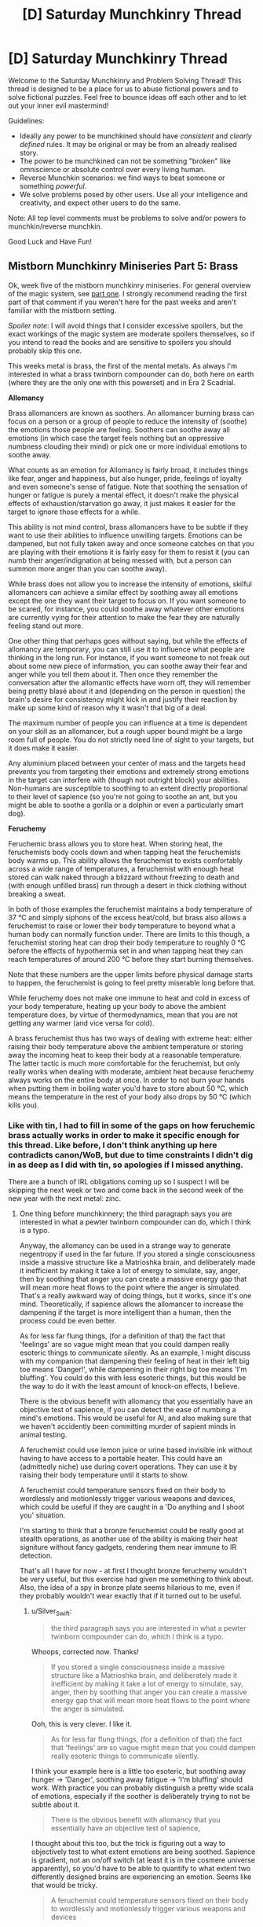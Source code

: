 #+TITLE: [D] Saturday Munchkinry Thread

* [D] Saturday Munchkinry Thread
:PROPERTIES:
:Author: AutoModerator
:Score: 8
:DateUnix: 1545491157.0
:DateShort: 2018-Dec-22
:END:
Welcome to the Saturday Munchkinry and Problem Solving Thread! This thread is designed to be a place for us to abuse fictional powers and to solve fictional puzzles. Feel free to bounce ideas off each other and to let out your inner evil mastermind!

Guidelines:

- Ideally any power to be munchkined should have /consistent/ and /clearly defined/ rules. It may be original or may be from an already realised story.
- The power to be munchkined can not be something "broken" like omniscience or absolute control over every living human.
- Reverse Munchkin scenarios: we find ways to beat someone or something /powerful/.
- We solve problems posed by other users. Use all your intelligence and creativity, and expect other users to do the same.

Note: All top level comments must be problems to solve and/or powers to munchkin/reverse munchkin.

Good Luck and Have Fun!


** *Mistborn Munchkinry Miniseries Part 5: Brass*

Ok, week five of the mistborn munchkinry miniseries. For general overview of the magic system, see [[https://www.reddit.com/r/rational/comments/9zz4sa/d_saturday_munchkinry_thread/ead595h/][part one]]. I strongly recommend reading the first part of that comment if you weren't here for the past weeks and aren't familiar with the mistborn setting.

/Spoiler note/: I will avoid things that I consider excessive spoilers, but the exact workings of the magic system are moderate spoilers themselves, so if you intend to read the books and are sensitive to spoilers you should probably skip this one.

This weeks metal is brass, the first of the mental metals. As always I'm interested in what a brass twinborn compounder can do, both here on earth (where they are the only one with this powerset) and in Era 2 Scadrial.

*Allomancy*

Brass allomancers are known as soothers. An allomancer burning brass can focus on a person or a group of people to reduce the intensity of (soothe) the emotions those people are feeling. Soothers can soothe away all emotions (in which case the target feels nothing but an oppressive numbness clouding their mind) or pick one or more individual emotions to soothe away.

What counts as an emotion for Allomancy is fairly broad, it includes things like fear, anger and happiness, but also hunger, pride, feelings of loyalty and even someone's sense of fatigue. Note that soothing the sensation of hunger or fatigue is purely a mental effect, it doesn't make the physical effects of exhaustion/starvation go away, it just makes it easier for the target to ignore those effects for a while.

This ability is not mind control, brass allomancers have to be subtle if they want to use their abilities to influence unwilling targets. Emotions can be dampened, but not fully taken away and once someone catches on that you are playing with their emotions it is fairly easy for them to resist it (you can numb their anger/indignation at being messed with, but a person can summon more anger than you can soothe away).

While brass does not allow you to increase the intensity of emotions, skilful allomancers can achieve a similar effect by soothing away all emotions except the one they want their target to focus on. If you want someone to be scared, for instance, you could soothe away whatever other emotions are currently vying for their attention to make the fear they are naturally feeling stand out more.

One other thing that perhaps goes without saying, but while the effects of allomancy are temporary, you can still use it to influence what people are thinking in the long run. For instance, if you want someone to not freak out about some new piece of information, you can soothe away their fear and anger while you tell them about it. Then once they remember the conversation after the allomantic effects have worn off, they will remember being pretty blasé about it and (depending on the person in question) the brain's desire for consistency might kick in and justify their reaction by make up some kind of reason why it wasn't that big of a deal.

The maximum number of people you can influence at a time is dependent on your skill as an allomancer, but a rough upper bound might be a large room full of people. You do not strictly need line of sight to your targets, but it does make it easier.

Any aluminium placed between your center of mass and the targets head prevents you from targeting their emotions and extremely strong emotions in the target can interfere with (though not outright block) your abilities. Non-humans are susceptible to soothing to an extent directly proportional to their level of sapience (so you're not going to soothe an ant, but you might be able to soothe a gorilla or a dolphin or even a particularly smart dog).

*Feruchemy*

Feruchemic brass allows you to store heat. When storing heat, the feruchemists body cools down and when tapping heat the feruchemists body warms up. This ability allows the feruchemist to exists comfortably across a wide range of temperatures, a feruchemist with enough heat stored can walk naked through a blizzard without freezing to death and (with enough unfilled brass) run through a desert in thick clothing without breaking a sweat.

In both of those examples the feruchemist maintains a body temperature of 37 °C and simply siphons of the excess heat/cold, but brass also allows a feruchemist to raise or lower their body temperature to beyond what a human body can normally function under. There are limits to this though, a feruchemist storing heat can drop their body temperature to roughly 0 °C before the effects of hypothermia set in and when tapping heat they can reach temperatures of around 200 °C before they start burning themselves.

Note that these numbers are the upper limits before physical damage starts to happen, the feruchemist is going to feel pretty miserable long before that.

While feruchemy does not make one immune to heat and cold in excess of your body temperature, heating up your body to above the ambient temperature does, by virtue of thermodynamics, mean that you are not getting any warmer (and vice versa for cold).

A brass feruchemist thus has two ways of dealing with extreme heat: either raising their body temperature above the ambient temperature or storing away the incoming heat to keep their body at a reasonable temperature. The latter tactic is much more comfortable for the feruchemist, but only really works when dealing with moderate, ambient heat because feruchemy always works on the entire body at once. In order to not burn your hands when putting them in boiling water you'd have to store about 50 °C, which means the temperature in the rest of your body also drops by 50 °C (which kills you).
:PROPERTIES:
:Author: Silver_Swift
:Score: 7
:DateUnix: 1545494367.0
:DateShort: 2018-Dec-22
:END:

*** Like with tin, I had to fill in some of the gaps on how feruchemic brass actually works in order to make it specific enough for this thread. Like before, I don't think anything up here contradicts canon/WoB, but due to time constraints I didn't dig in as deep as I did with tin, so apologies if I missed anything.

There are a bunch of IRL obligations coming up so I suspect I will be skipping the next week or two and come back in the second week of the new year with the next metal: zinc.
:PROPERTIES:
:Author: Silver_Swift
:Score: 3
:DateUnix: 1545494422.0
:DateShort: 2018-Dec-22
:END:

**** One thing before munchkinnery; the third paragraph says you are interested in what a pewter twinborn compounder can do, which I think is a typo.

Anyway, the allomancy can be used in a strange way to generate negentropy if used in the far future. If you stored a single consciousness inside a massive structure like a Matrioshka brain, and deliberately made it inefficient by making it take a lot of energy to simulate, say, anger, then by soothing that anger you can create a massive energy gap that will mean more heat flows to the point where the anger is simulated. That's a really awkward way of doing things, but it works, since it's one mind. Theoretically, if sapience allows the allomancer to increase the dampening if the target is more intelligent than a human, then the process could be even better.

As for less far flung things, (for a definition of that) the fact that 'feelings' are so vague might mean that you could dampen really esoteric things to communicate silently. As an example, I might discuss with my companion that dampening their feeling of heat in their left big toe means 'Danger!', while dampening in their right big toe means 'I'm bluffing'. You could do this with less esoteric things, but this would be the way to do it with the least amount of knock-on effects, I believe.

There is the obvious benefit with allomancy that you essentially have an objective test of sapience, if you can detect the ease of numbing a mind's emotions. This would be useful for AI, and also making sure that we haven't accidently been committing murder of sapient minds in animal testing.

A feruchemist could use lemon juice or urine based invisible ink without having to have access to a portable heater. This could have an (admittedly niche) use during covert operations. They can use it by raising their body temperature until it starts to show.

A feruchemist could temperature sensors fixed on their body to wordlessly and motionlessly trigger various weapons and devices, which could be useful if they are caught in a 'Do anything and I shoot you' situation.

I'm starting to think that a bronze feruchemist could be really good at stealth operations, as another use of the ability is making their heat signiture without fancy gadgets, rendering them near immune to IR detection.

That's all I have for now - at first I thought bronze feruchemy wouldn't be very useful, but this exercise had given me something to think about. Also, the idea of a spy in bronze plate seems hilarious to me, even if they probably wouldn't wear exactly that if it turned out to be useful.
:PROPERTIES:
:Author: TheJungleDragon
:Score: 6
:DateUnix: 1545499781.0
:DateShort: 2018-Dec-22
:END:

***** u/Silver_Swift:
#+begin_quote
  the third paragraph says you are interested in what a pewter twinborn compounder can do, which I think is a typo.
#+end_quote

Whoops, corrected now. Thanks!

#+begin_quote
  If you stored a single consciousness inside a massive structure like a Matrioshka brain, and deliberately made it inefficient by making it take a lot of energy to simulate, say, anger, then by soothing that anger you can create a massive energy gap that will mean more heat flows to the point where the anger is simulated.
#+end_quote

Ooh, this is very clever. I like it.

#+begin_quote
  As for less far flung things, (for a definition of that) the fact that 'feelings' are so vague might mean that you could dampen really esoteric things to communicate silently.
#+end_quote

I think your example here is a little too esoteric, but soothing away hunger -> 'Danger', soothing away fatigue -> 'I'm bluffing' should work. With practice you can probably distinguish a pretty wide scala of emotions, especially if the soother is deliberately trying to not be subtle about it.

#+begin_quote
  There is the obvious benefit with allomancy that you essentially have an objective test of sapience,
#+end_quote

I thought about this too, but the trick is figuring out a way to objectively test to what extent emotions are being soothed. Sapience is gradient, not an on/off switch (at least it is in the cosmere universe apparently), so you'd have to be able to quantify to what extent two differently designed brains are experiencing an emotion. Seems like that would be tricky.

#+begin_quote
  A feruchemist could temperature sensors fixed on their body to wordlessly and motionlessly trigger various weapons and devices
#+end_quote

Remember that you can't heat up specific parts of your body, so all you'd be able to send to the sensors is a single number (and even then you'd be limited by the precision with which you can tap and store heat). You could still do things like "Raise temp to 40°C then drop temp to 30 °C -> detonate explosives", so it isn't that big of a deal, but it will reduce the speed at which you can send triggers.

#+begin_quote
  another use of the ability is making their heat signiture without fancy gadgets, rendering them near immune to IR detection.
#+end_quote

Neat! Yeah, that would absolutely work.
:PROPERTIES:
:Author: Silver_Swift
:Score: 4
:DateUnix: 1545506390.0
:DateShort: 2018-Dec-22
:END:


***** reworking your silent communications thing instead of making "your big toe going numb means im bluffing" you could make someone you want to know your bluffing feel like your bluffing -is there precedent for controlling more specific emotions like that?- tell them if they have a hunch or feeling for something your doing then theyre right.

with the 'zombies' a benefit of emotional control over them instead of the ?real? method is that they could still do complex tasks. and if you dampen all of there feelings beside the ones for the task your doing and theyll do it whole heartedly, maybe making them even better than when they were normal. and for a compounder they shouldnt be hard to make - if burning brass with stored heat in it makes your allomancy power stronger then you could dampen any aversion they have to you brass them, and bronze them harder (not that heat storage and emotional dampening would compound like that, im presuming its the rules of compounding in general).

edit- noticed the zombie army thing is from another commenter, not you.

edit 2- changed bronze to brass thx

with the fighting entropy thing all of the powers have had good ability there, and instead of hooking someone up to a neg entropy engine you could store and release heat/cold in place A-place B and you have an easy displacement going on. with the benefit that your not limited by how much brass to burn or how much heat(or whatever your converting to emotion) there is in the universe.
:PROPERTIES:
:Author: maybealreadytaken
:Score: 3
:DateUnix: 1545531674.0
:DateShort: 2018-Dec-23
:END:

****** u/Silver_Swift:
#+begin_quote
  is there precedent for controlling more specific emotions like that?
#+end_quote

You could soothe away suspicion, which would make the target more likely to believe you are not bluffing. Maybe soothe away nervousness and fear to make them believe you are bluffing (depending on what exactly you're bluffing about)?

#+begin_quote
  not that heat storage and emotional dampening would compound like that, im presuming its the rules of compounding in general
#+end_quote

Unfortunately you can't use compounding to enhance your allomancy, all compounding does is give you a limitless supply of feruchemically stored attributes.

In fact, burning a feruchemically charged bit of metal does not even give you its allomantic effect at all. Burning a piece of brass with heat stored gives you (more) heat back, it doesn't let you soothe emotions.

Also, minor nitpick: brass is the metal that lets you store heat/dampen emotions, bronze does something else.

#+begin_quote
  with the fighting entropy thing all of the powers have had good ability there, and instead of hooking someone up to a neg entropy engine you could store and release heat/cold in place A-place B and you have an easy displacement going on. with the benefit that your not limited by how much brass to burn or how much heat(or whatever your converting to emotion) there is in the universe.
#+end_quote

Yup, brass is definitely one of the more straightforward negentropy generating powers in feruchemy's arsenal, but keep in mind that you can only heat yourself to around 200°C. I suspect you'd have to do some pretty clever tricks to counteract significant amounts of entropy that way.
:PROPERTIES:
:Author: Silver_Swift
:Score: 2
:DateUnix: 1545556038.0
:DateShort: 2018-Dec-23
:END:


***** A brass feruchemist can counter negentropy on their own by consistently charging in one place and discharging in another. They wouldn't be able to produce much negentropy on their own, but sufficient advances in biological engineering should make it possible to make massive implants which count as parts of their body, massively increasing the amount of energy they can move.

If you have one full Feruchemist you could use them and an orbiting loop of brass baubles to do this without moving the Feruchemist. Aluminum lets you store identity, and if a Feruchemist stores all of their identity while storing another attribute, the resulting metalmind will be usable by anyone. So, put the heavily modified Feruchemist with a huge body on one side of the last black hole, put a bunch of people on the other, an orbiting ring of countless brass beads between them, and you will create a radiative wind accross the black hole, which could be harvested the same way you would harvest any other black hole.
:PROPERTIES:
:Author: Frommerman
:Score: 2
:DateUnix: 1545555015.0
:DateShort: 2018-Dec-23
:END:


*** Why, make a zombie army of course. Having one person Sooth away people's feeling of volition while another does more intensive emotional editting would get rid of the downside of "be able to be fought against". As any major depressive or schizophrenic person could tell you, it's /really hard/ to care that you're currently e.g. literally starving if you're in the throws of avolition.

[[https://en.m.wikipedia.org/wiki/The_Serpent_and_the_Rainbow_(book][Hoodoo zombi]]) are maybe-real, but were very intensive to make due to having to induce ego death and delirium chemically and killing people due to high variance in toxicity of datura root. If you can just tamp down someone's willpower, self of self, feeling of resistance, self regard, etcetera etcetera for a week and feed them propaganda through it, you can probably make an army.

I'd just test limits and see what you can do, tbh. "Emotions" is a really broad category. It sounds like it's be something like "external force changing your mind", but "loyalty" is a more passive state of mind. I'd try more esoteric things, like "self-possession" or "comprehension" and see if those work - if you feel less self-possessed then you'd be off balance and vicious circle down to feeling completely out of control, hopefully having a panic attack, while if you lose the feeling of comprehension of what's going on you might start self-doubting and vicious circle down, even if you intellectually understand things still.

Something like soothing "self-doubt" sounds like it'd be pretty dangerous, since you could run around and get people to make bad decisions they would usually hedge against, with the same kind of self-rationalization for once you stop. Depending on the range of soothing, you could influence heads of state, or else just sweep people in poker.

You could become the best mental hospital orderly ever seen, or provide suppression for drug cravings at a rehab. Sooth away mania, depression, psychosis, etc.

Alternatively, if you're on Earth, influence elections - politicians having bad emotional reactions or not being able to build up enthusiasm for a talking point on live TV would kill support very quickly, and debates or rallys are done in front of large audiences.
:PROPERTIES:
:Author: sickening_sprawl
:Score: 2
:DateUnix: 1545516791.0
:DateShort: 2018-Dec-23
:END:


** Incredibly mild mechanical spoilers for /The Return of the Obra Dinn/ follow.

--------------

You have come into possession of the *Momento Mortem*, a magical object that looks like a wind-up pocket watch. This magic item has several properties:

- If you point it at a corpse, the hands of the pocket-watch will spin around to show the time of death.
- If you press the button on the top of the pocket-watch while it's pointed at a corpse, two effects happen:

  - You will hear five seconds of audio from the time and location where the person or animal died.
  - Following that, you will be transported to a sphere of frozen space-time roughly 10 meters wide, depicting the exact moment of death, centered on the corpse. You can move freely around this bubble of frozen space-time, though solid objects are still solid to you, and nothing can be moved. When you leave (requiring an act of will), two seconds will have passed, no matter how much time you spend looking around. If you find a corpse in this chunk of frozen time, you can recursively use the Momento Mortem to investigate it, resulting in being 'transported' to a new chunk of frozen time and hearing five seconds of audio.

- For the purposes of this prompt, 'time of death' will be assigned according to either destruction of the brain or cessation of brain activity.
- For the purposes of this prompt, 'corpse' is defined as any distinct piece of a dead member of a species of the animal kingdom larger than 50 cubic centimeters and relatively intact (e.g. the item won't work on a slurry made of different people, as they're not distinct, and won't work on a deer that's eaten a corpse, as it's not intact).
- You can bring in up to 25 kilograms of equipment and clothing into the slice of frozen time with you, but no changes to you or them will carry over to the real world when you exit, and interaction with the objects is in terms of light only, as they repel all touch.

Given the above, answer at least one of the below:

1. How do you use this item to satisfy your values?
2. How do you use this item to most effectively solve the most crimes?
3. If this item is in someone else's possession, what's your standard operating procedure to not get caught when you commit your murders?
4. If you live in a society which can produce more of this item on demand, what different laws would you make regarding it?
:PROPERTIES:
:Author: alexanderwales
:Score: 6
:DateUnix: 1545495638.0
:DateShort: 2018-Dec-22
:END:

*** (1) Learning! Work or live somewhere with easy access to dead animals (if frozen counts as "relatively intact" I'd just have a freezer with a frozen 50cm^{2} piece of an animal killed in a suitable place to study), and spend 2 seconds reading, re-reading and reflecting on any amount of text you can reasonably bring with you using the 25kg limit. Might have a special set of pants with soft cushioning around the buttocks to sit comfortably on the time-frozen furniture.

It is unclear from your description if the pages in a book you brought with you could be turned, but its seems reasonable - presumable worn clothes deform to allow you to move around in the sphere, or you'd have to use the Memento Mortem naked.

(3) Always kill people from more than 10 meters to avoid visual identification is a good first step.

Also, pick a method of killing that prevents the victim from speaking, making signs or writing, and that at the same time takes as long as possible (at least over 5 seconds) before the brain activity shuts down, so that the details of the crime like direction of attack etc are not readily apparent.
:PROPERTIES:
:Author: KilotonDefenestrator
:Score: 8
:DateUnix: 1545503227.0
:DateShort: 2018-Dec-22
:END:

**** I'd expect the same techniques from your (1) to work for sleeping too. It'd be really weird if whatever chemical changes to your brain created by learning are preserved but not the ones from sleep. (Then again it's magic, it can work however it wants, but that's not an excuse not to check.) Bring a sleeping bag if time-frozen furniture is uncomfortable. There's an extra 8 hours a day, plus the ability to rest up and collect your thoughts whenever you want.

There's also physical science to be examined using time stops. Anything someone currently studies with a high speed camera can be studied in more depth by killing some mice at the right moment. You can't do fundamental physics research in the bubble because it's clearly futzing with the rules for at least light propagation (I mean, that'd still be interesting science to do, but you'd be learning about magic-physics instead of regular-physics), but I expect there's something in engineering, medical, or biomechanical research that would save enough lives to be worth killing mice for. Structural engineers looking at the exact way a stress fracture propagates?

Finally, because you can use the Memento Mortem recursively, if you have any of these uses that require cleverly chosen corpses and moments of death, you can preserve all of them into an index by getting a bunch of corpses in one spot and sacrificing an animal (which you preserve traditionally until it's getting musty, then chain in a new animal). You can make an index of indices. In fact, for (2) an the local morgue can sacrifice a mouse every so often and later add them all to a huge index of every death that's passed through there.
:PROPERTIES:
:Author: jtolmar
:Score: 7
:DateUnix: 1545531710.0
:DateShort: 2018-Dec-23
:END:


*** If someone dies within the sphere, do they come back dead, or not at all? If the first, one could send in a hibernating animal with a computer with a nuclear battery, then use its corpse to read off the display in a frozen-sphere snapshot of a frozen sphere, gathering months of computational time without spending sanity.
:PROPERTIES:
:Author: Gurkenglas
:Score: 8
:DateUnix: 1545521738.0
:DateShort: 2018-Dec-23
:END:


*** The time-freeze aspect of this pocket watch kind of overwhelms everything else. Sure you could use the watch to find murderers, but that's a really mundane use of having an object that FREEZES TIME. I would spend all my time constantly entering such frozen time spaces so I can do all the thinking I need in there.

The fact that you can bring in items with you makes things even better, you can bring in video games for entertainment whenever you get bored, or a computer to help you calculate things and store all your thoughts. The fact that these objects are effectively memory wiped when you leave is a problem, but that just means you need to improve your memory. Or just make multiple trips, memorize one chunk of a story or proof you wrote at a time.

The only real problem is that you need constant access to corpses in order to abuse this frozen space-time. Can you just buy a whole duck (from a restaurant) and keep it frozen in your fridge forever? That's probably the easiest method if it works.
:PROPERTIES:
:Author: ShiranaiWakaranai
:Score: 3
:DateUnix: 1545525196.0
:DateShort: 2018-Dec-23
:END:

**** The reset strongly limits things - You can only carry memory back out, which means, sure, you can carry a laptop in and do coding to the limit of your ability to tolerate solitude and fasting, but you are going to have to rewrite the end product from memory. Which means the killer app is.. studying, since what you want from that is to stuff things into your memory.
:PROPERTIES:
:Author: Izeinwinter
:Score: 1
:DateUnix: 1545577756.0
:DateShort: 2018-Dec-23
:END:


*** how do mirrors work? if mirrors from the sphere reflect stuff outside then something that would help detectives is if every one went around wearing stupid amounts of reflective clothing.

or if it worked within the rules (which this is a stretch) then detectives could bring mirrors in to see outside the allotted range (though if your eyes cant see out of it then i dont see why a mirror could).

something murderers could do is make there crime scenes incredibly dangerous to investigate. spider webs are harmless but if you accidentally walked through a time frozen one you would probably be cut in half before you realized what happened, though you would just leave before you would die. murderers shooting off confetti canons will stop investigators from walking around. or you could try to be deviouse and use something hard to see like hairs or whatever the smallest piece of dust would have to be for you to not be able to move it. another way to attack people investigating would be powerful fuck off lazers. not that you need to harm the detectives, allot of bright lights could blind detectives and stop them from seeing in the crime scene bubble (though some goggles to dampen light would fix that).

just spit balling a few more ideas here but if you spray painted the air would it stick to dust particles and such to show you where vacuums are (that someone has recently been). or if you could use a corpse to disappear for a few seconds (away from authority's or murderer's?), - not sure what good 2 seconds is though.

easiest and most obviouse way id use this is kill a chicken within range of a chicken corpse, bring a weeks worth of food and a laptop with a terabyte of learning material, maybe some instruments and spend my free decade inside learning, using up only 2 seconds of my life span. or forget being a robot bring a few terrabytes filled with shows/books/comics and do it again. if someone said i could spend a decade doing either of those things and it wouldnt effect anything else you'd have to wait 2 seconds for my answer.
:PROPERTIES:
:Author: maybealreadytaken
:Score: 2
:DateUnix: 1545524587.0
:DateShort: 2018-Dec-23
:END:


*** 1:

Set up mass production of X, where X is a small, docile, easy to transport animal. Then any good citizen can kill a X to record a moment in time (plus 5 seconds audio). Use tiny writings on the tapestry to copy books this way. We'll call this a leaf. Collect the leaves in one place, put labels and descriptions on them, murder another X. Collect those Xs as well and so on and so on, forming a giant graph, which is directed and cycle-free. To create a simple reference to the content of a node, simply murder a new X next to them. This should allow you to send information across long distances as well (by murdering a new X whenever the last corpse rots), and to make backups.

Demonstrate your ability to use the Memento Mortem, and write some sci-fi books on how to revive people from minimal information. Who knows what potential future Memento Mortems will be able to do... Sell the idea to rich people and let them sponsor your X-farms.

Make sure the Memento Mortem is protected by the state in a secure place. Optimally you'll still have access to it, but perhaps there are people more skilled at using it. Don't let anyone who might break it near the device. Maximize its lifetime, even if it means sacrificing its usefulness at the moment.

Also, try to figure out where the Memento Mortem comes from. Constantly let someone murder Xs in its proximity to record any subtle changes. If possible (not sure if any living animal can be used as equipment/clothing), murder them inside a space-time-sphere for even more documentation.

Before delving into the graph, record and add your current goal. It might take some time to figure out the mystery you are looking for, and this ought to help with that.

I've considered how to get infinite computational power, but without actually interacting with the frozen objects you only got your own memory, your current position in the frozen sphere, and the path you have taken inside the graph. Latter two are an neglectible amount of data, and the first one isn't enough to do the work of a computer / someone with pen and paper. So the Memento Mortem should only be useful for thinking about "relatively simple" tasks using infinite time.

2:

If a murder occurs let them kill a X at the scene and send it to you with the next update of your local graph-node. I believe that dead X can travel faster than a human, and that requiring a Memento Mortem is good enough encryption as not to violate privacy. This might not be the case for point 4.
:PROPERTIES:
:Author: Joern314
:Score: 1
:DateUnix: 1545506856.0
:DateShort: 2018-Dec-22
:END:


** Vim is the force of creation and can be used to conjure objects or heat them. Nix is the force of uncreation and can be used to vanish objects or cool them. Both can be used to telekinetically move objects around or to infuse matter.

Infusion: - Transfers vim or nix into matter for storage. - Stored vim or nix has a one hour half life, except for crystals which have a one year half life. - Matter infused with vim can't be directly affected by nix and vice-versa. - Vim-infused matter can be de-infused by spending 10x the vim in nix and vice versa.

Limitations:

/Specificity:/ You can only conjure or vanish one compound at a time. For example, you could conjure salt (NaCl) but not a bag of french fries to go with it.

/Comprehension:/ You have to know the bonds in the conjured molecule as well as the molecule's shape. Magicians study a lot of chemistry.

/Conservation:/ Mass and energy are both conserved. Conjuring objects gathers atoms from nearby. Vanishing them disperses the atoms over the same area. Heating draws energy from nearby. Cooling disperses that heat.

/Displacement:/ Conjured objects displace the matter around them. Vanished objects leave a vacuum.

/Elements:/ Conjuring or vanishing compounds with more elements takes exponentially longer.

/Pathing:/ You have to specify a path from the vim/nix source to the target point. Paths for nix can't go through matter infused with vim. Paths for vim can't go through matter infused with nix. Spells with longer paths cost more to cast. Five meters is a normal casting range. Shorter paths cost much, much less, up to 1/100th at a few centimeters.

/Targeting:/ You can increase the precision of targeting conjuration, vanishing, etc, but as the precision goes below 1cm the cost approaches infinity rapidly. A precision of 1mm costs 10x, 0.1mm is 1000x.

/Whole:/ You can only conjure or vanish entire objects. An "object" is a group of identical bonded molecules. For example, a layer of oil between two sheets of steel could be vanished, but two separate pockets of oil inside a steel block couldn't (though you could vanish them separately).

The average magician can channel 6000 units of vim or nix per second, enough to let them: - Conjure or vanish 0.5kg of matter, assuming the atoms are plentiful. The cost increases if they aren't. - Apply 30kN of force. - Transfer 12kJ of energy from two objects that start at equal temperature. The cost increases if you're trying to cool a cold object or heat a hot one.

These rates are mutually exclusive. If you're conjuring half a kg of matter, you can't also push stuff around. Note also that these are the base rates. Spending all 6k units on force targeting a person a hundred meters away will result in less force than a light breeze because the path is so long.

Conjuration and vanishing doesn't happen all at once. You get the effects as you pay, growing outward from the targeted point. So, for example, if you conjured a large metal ball you would first see a small marble that swelled and grew until it was as big as you wanted. Or if you wanted to break into a padlocked room, you could start a vanishing on the hasp and wait until a cross-section had been vanished before stopping the spell.

Any suggestions would be much appreciated. I've gone over this a couple times but there's probably something I'm missing. I've already got the obvious weaponized use of conjuration by putting a bullet in someone's head, but I'm more interested in techniques that would work against a fellow caster. I think it's inevitable that in any hard magic system the non-mages will just flat out lose to mages.

Edit: Oh, and the strain of channelling vim or nix gradually causes permanent insanity over decades of use.
:PROPERTIES:
:Author: HarmlessHealer
:Score: 2
:DateUnix: 1545530070.0
:DateShort: 2018-Dec-23
:END:

*** - What area are vanished objects dispersed over? And are compounds broken into their constituent elements? As an example, what does salt vanish into? Can you sneak into the basement of the building your enemy is in and just start vanishing loads of salt to disperse sodium metal and chlorine gas throughout the building?
- Can you infuse compressed gas with nix and then vanish it to create a (short-lived) vim-nullification zone?
- Also, it's interesting that telekinesis is limited by force rather than by energy output. With the right mechanism, you can pump theoretically infinite energy out of it. (The actual limits would be determined by material properties. Too extreme a gear ratio and you'll bust the gears apart.) Is the kinetic energy pulled out of the surroundings? That might be a faster way to cool things than using vim directly.
- It would be neat to weaponize the heat draw of vim-heating to flash freeze the area around the target, but the rates involved are too low for that to be an effective attack.That raises the question: If you have a lump of nix infused matter next to the target of vim-heating, does the heat get drawn from the nix matter, or is it shielded from that secondary effect?
:PROPERTIES:
:Author: bacontime
:Score: 2
:DateUnix: 1545550447.0
:DateShort: 2018-Dec-23
:END:

**** u/HarmlessHealer:
#+begin_quote
  What area are vanished objects dispersed over? And are compounds broken into their constituent elements? As an example, what does salt vanish into? Can you sneak into the basement of the building your enemy is in and just start vanishing loads of salt to disperse sodium metal and chlorine gas throughout the building?
#+end_quote

Vanished objects get spread over a sphere centered on the cache several meters in radius and the compounds are broken into their elements. The salt trick won't work because the Na and Cl will mostly bond back with each other. If any Cl2 is formed, it'll react with Na to form NaCl again. Unfortunately, I don't know enough chemistry to say whether this is generally true or if it might be possible to weaponize with some other molecule.

Edit: Actually, you could just bring the bag of salt and conjure your Cl2 normally, so this is definitely a viable tactic.

#+begin_quote
  Can you infuse compressed gas with nix and then vanish it to create a (short-lived) vim-nullification zone?
#+end_quote

Ooh that's clever.

#+begin_quote
  Also, it's interesting that telekinesis is limited by force rather than by energy output. With the right mechanism, you can pump theoretically infinite energy out of it. (The actual limits would be determined by material properties. Too extreme a gear ratio and you'll bust the gears apart.) Is the kinetic energy pulled out of the surroundings? That might be a faster way to cool things than using vim directly.
#+end_quote

The telekinesis is the part I've paid the least attention to, mostly because it didn't seem quite so overpowered as the conjuration/vanishing aspect. Apparently that was a mistake. What's the difference between limiting by force vs limiting by energy output? I know you could drive a machine with vim/nix, but how would you get infinite energy from it, since the machine would halt as soon as the magician stopped channeling magic into it.

As for conservation, yes, but cooling wouldn't be very effective unless you wanted to affect a large area since nix could do it to a much higher degree of precision.

#+begin_quote
  It would be neat to weaponize the heat draw of vim-heating to flash freeze the area around the target, but the rates involved are too low for that to be an effective attack. That raises the question: If you have a lump of nix infused matter next to the target of vim-heating, does the heat get drawn from the nix matter, or is it shielded from that secondary effect?
#+end_quote

Yeah, the infusion will stop that, but it won't stop the natural loss of heat if the surroundings get cold.
:PROPERTIES:
:Author: HarmlessHealer
:Score: 1
:DateUnix: 1545557233.0
:DateShort: 2018-Dec-23
:END:


*** If you can summon material at a distance and especially if you can conjure microscopic amounts of material antimatter summoning is going to be probably the primary offensive use of this ability once antimatter is theorized. Even if you can't summon antimatter safely it's likely some people will do so anyway as a suicide attack.
:PROPERTIES:
:Author: vakusdrake
:Score: 1
:DateUnix: 1545595362.0
:DateShort: 2018-Dec-23
:END:

**** I'm no physicist, but maybe you could also vanish/conjure specific particles at the atomic level to create a nuclear reaction?
:PROPERTIES:
:Author: dinoseen
:Score: 1
:DateUnix: 1546084122.0
:DateShort: 2018-Dec-29
:END:

***** That likely wouldn't work since it only summons materials from "nearby" (though it will depend on the specific range) whereas summoning antimatter can operate in the same way as black hole event horizons to capture half of a virtual particle pair (you'd also get some normal radiation from this spread across the entire range).
:PROPERTIES:
:Author: vakusdrake
:Score: 1
:DateUnix: 1546132227.0
:DateShort: 2018-Dec-30
:END:


*** If you can control which matter you use to conjure objects with vim, then you can do things like using a person's body to create a block of ice, killing them via dehydration. If you knew the right target element, like say carbon, you could summon it from somebody's flesh to effectively disintegrate them. It's basically using nix without the whole object restriction.

Even if you can't do this at any time and still need to set up specific conditions for it to work, it's still kinda powerful. Basically, if you can do this at all then the system breaks a bit.

You could solve this by saying, "using vim to conjure something draws from all matter on earth/in the universe at an equal spread, with an equal likelihood", which pretty much lets you do what you want about that exploit in a somewhat believable way.
:PROPERTIES:
:Author: dinoseen
:Score: 1
:DateUnix: 1546083964.0
:DateShort: 2018-Dec-29
:END:


** You can create matter out of nothing from this list: rock, stone, wood, clay, iron, and glass. The matter disappears after an hour. You can create batches between 1-5 kg at a time and the batch must be connected. You can't create matter inside a solid object though if you create it within an empty area it doesn't fit(such as between your palm and the wall) it will assert pressure onto the surrounding area to try to create such space. You can only create very simple shapes. After you have created the matter it will follow the natural rules of physics and you have no more control. Matter are created with a velocity of 0 with respect to your current position and at a temperature that matches the surrounding temperature.

Setting is medieval.

I haven't really found any utility uses for this power. Offensive uses basicly boils down to creating something in front of someone when they are running, creating an iron lump over their head or inside their mouth/nose. Ideas? I was really hoping for something that could be used to generate coin but I'm commin up short.
:PROPERTIES:
:Author: Sonderjye
:Score: 2
:DateUnix: 1545583930.0
:DateShort: 2018-Dec-23
:END:

*** What happens if you burn the wood and someone breathes the product? Do they die horribly of transfiguration sickness?.

If that doesn't happen you can use it to get unlimited fuel basically.

Also you can transport stuff by creating things near it so the pressure pushes them.

And cut stuff, assuming you can make thin sheets of iron or glass. (you could cut and process trees whith this for example)

Also a few questions :

How far can you make the batches appear?

How fast?

How much pressure can the object assert ?

Depending on the answers I see multiple ways of making wmd.
:PROPERTIES:
:Author: crivtox
:Score: 4
:DateUnix: 1545590836.0
:DateShort: 2018-Dec-23
:END:

**** u/Sonderjye:
#+begin_quote
  What happens if you burn the wood and someone breathes the product? Do they die horribly of transfiguration sickness?.
#+end_quote

Yes. I guess I should be ashamed of not thinking about that offensive use after reading hpmor.

#+begin_quote
  How far can you make the batches appear?
#+end_quote

10 meter.

#+begin_quote
  How fast?
#+end_quote

5 seconds though you get exhausted after one use and really exhausted after 2.

#+begin_quote
  How much pressure can the object assert ?
#+end_quote

As much as it can without bending/breaking. Ie. a glass thing under a heavy rock would break the glass though maybe not if it was iron.

​
:PROPERTIES:
:Author: Sonderjye
:Score: 1
:DateUnix: 1545594087.0
:DateShort: 2018-Dec-23
:END:

***** What if you make a box made of iron whith a tiny hole inside and then create a bigger lump of iron inside that hole.Does the iron box explode violently?

Also how big has the empty space to be?There's no clear line between "inside a solid object" , and "in an empty area it doesn't fit ".
:PROPERTIES:
:Author: crivtox
:Score: 1
:DateUnix: 1545595442.0
:DateShort: 2018-Dec-23
:END:

****** Yes it would explode. Though given that you have to be within 10 meter that's a rather risky strategy. It's a nice door opener though.

Let's say 1 cm2
:PROPERTIES:
:Author: Sonderjye
:Score: 1
:DateUnix: 1545596299.0
:DateShort: 2018-Dec-23
:END:

******* Well 1 2 cm that still let's you do thigs like destroying buildings or fortifications by making things appear inside any hole on the walls.

Also you can lift a lot of weight by creating a iron platform under something. Or make a machine move. Basically you can push something whith as much force a lump of iron can wistand , which I guess is a lot. (maybe you could make some kind of machinery that uses that force to do stuff?,though it's going to be difficult if the setting doesn't have good gears and things like springs yet )

Can't think of concrete uses right now, but the fact the material dissapears, apart from being potentially letal if it's inside someone's body, could be really usefull. Break buildings in ways that will cause them to collapse after a while, set something to fall after 1 hour etc. Also depending on what shapes you can do you have any simple tool you want.

A lot of uses depend a lot on the situation you are in. Like you might need to create an improvised boat for example.
:PROPERTIES:
:Author: crivtox
:Score: 1
:DateUnix: 1545617780.0
:DateShort: 2018-Dec-24
:END:


*** u/CCC_037:
#+begin_quote
  Offensive uses basicly boils down to creating something in front of someone when they are running, creating an iron lump over their head or inside their mouth/nose.
#+end_quote

Creating a very thin, very sharp glass spike while the other person is standing less than ten metres away from you would also work. Or you could just create weapons out of nothing and then attack in the normal way.
:PROPERTIES:
:Author: CCC_037
:Score: 1
:DateUnix: 1545625736.0
:DateShort: 2018-Dec-24
:END:


** I found a build-your-own-character/choose-your-own-adventure thing on reddit which is an exceptionally target-rich environment for munchkining and making spreadsheets, but it's admittedly NSFW. Should I post it anyways to discuss which choices synergize well?
:PROPERTIES:
:Author: Wintryfog
:Score: 1
:DateUnix: 1545520714.0
:DateShort: 2018-Dec-23
:END:

*** I'd be surprised if anyone minds.
:PROPERTIES:
:Author: Gurkenglas
:Score: 2
:DateUnix: 1545521951.0
:DateShort: 2018-Dec-23
:END:

**** Alright then, just posted it.
:PROPERTIES:
:Author: Wintryfog
:Score: 1
:DateUnix: 1545527471.0
:DateShort: 2018-Dec-23
:END:


*** Alright, the task is to find an optimal character build for the following product of r/ nsfwcyoa, [[https://imgur.com/a/Aio07IG][Divine Trials]].

Basically, you're thrown into some another world along with whatever penalties, boons, magic powers, physical powers, special items, and companions you purchase with your points, and you've got to "kill or capture all threats" against a goddess who also gets to select a wide range of nasty things to throw at you.

Notable details: It's heavily implied that the only reason you have a chance at winning is due to the expansive "take a penalty for extra points" section, which wasn't present on any previous iteration, and the baseline 750 points you get at the start results in "no victors in living memory, which for a god, is quite a long time". So it can be safely assumed that you're up against some pretty nasty competition, and apparently completing the trial in the span of 100 years is considered quite fast, almost time-attack mode.

There's one specific exploit for (finitely many) free points, namely combining the "Sleepy" penalty for +40 points in exchange for spending 2 extra hours asleep per day, and the "Relentless" boon for -35 points, which cuts your sleep time (as well as all other physical needs) in half. Making the worst-case assumption that "Relentless" applies first before "Sleepy", that's 50 free points from applying Relentless twice, and Sleepy 3 times.

I think there's a few further tricks to be found, but I don't want to anchor readers /too/ heavily on my current plan, there's probably plenty of exploits I missed. I suspect that taking a broad macro-level view of where the points are going will lead sufficiently smart character-builders to a convergent general strategy, but I'll have to see if anyone else picks it up.

Note that a green crystal denotes something you can buy multiple times, and a blue crystal denotes boons which apply to any team members you want, instead of just yourself.

In 48 hours, I'll post my build.
:PROPERTIES:
:Author: Wintryfog
:Score: 4
:DateUnix: 1545527449.0
:DateShort: 2018-Dec-23
:END:

**** Like most CYOA's there's enough egregious exploits here that the rest of your build doesn't matter much, though given how easy it is to get points in this CYOA (lots of manageable drawbacks) you can certainly take all of these:

- /Grand Theft Waifu/ and /Waifu/ like most powers of this sort are broken because even if the powers/superintelligence of anybody you summon with this may be nerfed you can still summon people with truly staggering amounts of exploitable knowledge including tech knowledge. If you're in a world which already has moderate tech this means by summoning some loyal entity who previously had near omniscience you can have them kick off a singularity potentially within the week (by messing with biotech in all likelihood, since that lets you piggyback on life in order to create your first generation of self replicating nanites). The actual celebrity waifu option has the same exploit since you can alter their mind (and thus add knowledge).

- /Technomancy/ is probably OP as well if you can make magitek AI or do brain augmenting cybernetics though it's hard to say exactly how exploitable it is given the scarce details given. Depending on specifics enchanting, verbal magic, ritual magic and many others may also have certain similar exploits but it's hard to say given the details available.

- /Biomancy/ should be super exploitable since it even lets you make changes no biologically possible. So it should be a simple matter to design microbes which assemble self replicating nanites or alternatively just start a biological based singularity if tech doesn't work right in your world.

- /Divination/ can be exploited in really obvious ways even given its inaccuracy over long timescales. Really the main hazard with using it is looking into the future to retrieve tech knowledge without going far enough to risk being manipulated by UFAI.

Of course those are just the exploits I was able to pick out that were egregious and obvious just skimming the text, I didn't look at companions but some of those may be brokenly OP as well.
:PROPERTIES:
:Author: vakusdrake
:Score: 3
:DateUnix: 1545595106.0
:DateShort: 2018-Dec-23
:END:

***** Agreed on Waifu, even besides the "summon someone with specific knowledge" exploit, there's a lot of other shenanigans you can get up to with it, such as /Buy In Bulk/+Giant character+Eye of Leviathan (to summon food, because even /Relentless x2/ doesn't cut down food needs that much. Now you have a team to gang up on big scary monsters). Idk about /Technomancy/ being quite that OP, /Golemancy/ seems quite a bit more relevant towards AI-making, and it seems implied that you've gotta build up the tech tree yourself. Regarding AI, you can probably also have one of the AI companions send you their own source code to have a baseline to start with of "AI that's human-level and not that inclined to take over the world".

Putting /Biomancy/ and /Divination/ to one side for now, there's something I wanted to talk about that'll probably put a damper on your plans.

I don't think the gods are able to create a waifu that knows stuff that /they/ don't know, and the fact that Schierke has "start the singularity" as a quest for you (as well as the ridiculously human robots running around) seems to strongly imply that neither Schierke (nor any of the gods) know what to code to get a strongly superhuman AI, because if they wanted a singularity and they knew that information, they could just go to a computer and type in the code. Therefore, detailed information about starting a singularity, how to assemble self-replicating nanites, and such, will probably not be available and you'll have to figure out how to do it safely from scratch. There's also the issue where you really don't want to be doing this research around spectators, as the gods that are helping you out on this don't exactly seem reliable enough to entrust such knowledge to. It also seems to imply that there's this weird barrier around human-level in AI in this story.

You should still be able to do some trick like "my waifu is 300 years old from a long-lived race and has had [how to build the entire tech tree of my civilization from scratch] as a special interest this whole time", though, that knowledge doesn't seem intrinsically off-limits, and the same sort of trick also means you don't have to buy a bunch of volumes of /Magic For Dummies/.

So I think you're going to have to clean up the trial /without/ strong AI or nano-stuff (although there's still a lot of exploits with /Biomancy/, like creating a gene-drive version of [evil monster race you want to wipe out]), and do the research for those things on your own time after the trial is cleaned up and you're a deity.

Similarly, since they said that the maximum reliable lookahead on /Divination/ is about a month, and actually probably closer to a few days, the "look a few weeks ahead, copy down what future-you is writing on the paper" trick seems like it'd just be unreliable if you look too far ahead. Also the unreliability of far-lookahead might put a damper on getting future-tech-knowledge. It can still basically be used as an NP-oracle for small-ish spaces, though. If the failure probability for a 1-day divination is, say, 1/100, then if you want to check less than 100 things for property X, and it takes less than a day to check a thing for the property, then with high probability you'll divine the proper thing, check it, and it will indeed have property X. (this assumes it's a promise problem where you know just that something has the property, not which thing it is.)
:PROPERTIES:
:Author: Wintryfog
:Score: 2
:DateUnix: 1545602297.0
:DateShort: 2018-Dec-24
:END:

****** u/vakusdrake:
#+begin_quote
  Agreed on Waifu, even besides the "summon someone with specific knowledge" exploit, there's a lot of other shenanigans you can get up to with it
#+end_quote

There's a fair number of builds which can manage world domination here (dependant on the world you choose though), but I was just going for the ones which very obviously let you start a technological singularity and get nigh godlike power (or at least have access to it). I excluded the victory selections because while this trial is pretty easy to win the victory conditions are pretty much /supposed/ to be OP so there's nothing worth noting there.

#+begin_quote
  Idk about Technomancy being quite that OP, Golemancy seems quite a bit more relevant towards AI-making, and it seems implied that you've gotta build up the tech tree yourself. Regarding AI, you can probably also have one of the AI companions send you their own source code to have a baseline to start with of "AI that's human-level and not that inclined to take over the world".
#+end_quote

Technomancy seems pretty OP because if you have tech to start with it seems nearly inevitable that you could take a lot of existing tech like computers and massively improve them with magic, given magical construction techniques and components it seems like you can just do many relevant tech like say brain augmentation, genetic engineering or AI vastly easier. Plus if the technomancy literally lets you control computers magically then you might be able to develop AGI through brute force approaches and just mind control the resulting superintelligence into having your values long enough for it to rewrite itself into FAI.\\
As for using AI companions they all seem to be some variation on an exact copy of a human mind and like one might expect from that none of them seem to understand enough about how their mind actually works to improve upon it. Given what're basically ems that can't even seem to necessarily run much faster than a human mind and which I don't exactly trust, I'm not sure how helpful they would be. With regards to golems I wouldn't really count on that being so useful with regards to AI. Since being magic it seems entirely likely that making golem minds may be one of those fairly opaque magical processes which doesn't really teach you anything about how minds actually work. So whether you even /can/ just figure out how to make superhumanly intelligent golems (or even just sapient ones) through that magic is unclear.

#+begin_quote
  I don't think the gods are able to create a waifu that knows stuff that they don't know, and the fact that Schierke has "start the singularity" as a quest for you (as well as the ridiculously human robots running around) seems to strongly imply that neither Schierke (nor any of the gods) know what to code to get a strongly superhuman AI, because if they wanted a singularity and they knew that information, they could just go to a computer and type in the code. Therefore, detailed information about starting a singularity, how to assemble self-replicating nanites, and such, will probably not be available and you'll have to figure out how to do it safely from scratch. There's also the issue where you really don't want to be doing this research around spectators, as the gods that are helping you out on this don't exactly seem reliable enough to entrust such knowledge to. It also seems to imply that there's this weird barrier around human-level in AI in this story.
#+end_quote

This potentially eliminates the 3D waifu option, however the other waifu option and /definitely/ grand theft waifu seem based on summoning entities from "fictional" universes and not the god's own knowledge/intelligence. I also suspect avoiding the gods figuring out AGI design from you is probably trivially easy since there's no suggestion they are scanning your mind or the state of magitek hard drives. So if you manipulate things directly with your mind such as via technomancy they shouldn't see anything of note.

#+begin_quote
  So I think you're going to have to clean up the trial without strong AI or nano-stuff (although there's still a lot of exploits with Biomancy, like creating a gene-drive version of [evil monster race you want to wipe out]), and do the research for those things on your own time after the trial is cleaned up and you're a deity.
#+end_quote

Biomancy pretty much resembles nano-stuff to a large degree so it's not /that/ limiting. Plus the gods don't seem implied to be able to read your mind during the trials, so one can simply create a biological superintelligence as I alluded to in my previous comment.

#+begin_quote
  Similarly, since they said that the maximum reliable lookahead on Divination is about a month, and actually probably closer to a few days, the "look a few weeks ahead, copy down what future-you is writing on the paper" trick seems like it'd just be unreliable if you look too far ahead. Also the unreliability of far-lookahead might put a damper on getting future-tech-knowledge. It can still basically be used as an NP-oracle for small-ish spaces, though. If the failure probability for a 1-day divination is, say, 1/100, then if you want to check less than 100 things for property X, and it takes less than a day to check a thing for the property, then with high probability you'll divine the proper thing, check it, and it will indeed have property X. (this assumes it's a promise problem where you know just that something has the property, not which thing it is.)
#+end_quote

Divination's unreliability seems very specifically not an issue with regards to tech. Chaining messages back may not give totally consistent results, but certain things like tech is still going to be relatively the same given long enough. So precommit to writing lots of tech knowledge down and you may not get exactly what you expected but you should still get tech, and you can always change the timeline to get new predictions. Still the usefulness of divination here really depends on what "murky" means: if it means your predictions are extremely vague that is bad, but if the predictions merely aren't very reliable (likely due to uncertainty in the future) then that still allows tech to be very useful (after all it shouldn't predict tech which literally isn't possible).
:PROPERTIES:
:Author: vakusdrake
:Score: 1
:DateUnix: 1545615832.0
:DateShort: 2018-Dec-24
:END:


**** ive only been playing around with the races so far, might add stuff to this but probably wont.\\
got a few ideas right now,undead lich's are always super powerful magicaly and they naturally sortof work like 'draft of death' (except maybe the ability to rebuild there body? idk). letting you choose something besides that which i thought was the best option next to elixir of life and rebirth by death. getting 'cursed with awesome' should let you get both of those. im hoping you can choose to self destruct your soul if you get captured activating the rebirth by death.

mary sue lets you choose another race and get rid of the negatives of one of them, being vulnerable to holy magic is to bad to keep but not sure what to choose out of; a spirit Djinn which are usually pretty bloody powerful, an undead lich (the downsides of both a lich and a djinn might make them not worth playing together) and a monster girl Gorgon- omnipotent stone stares are awesome but are usually there downfall.

being a giant is useless when you can just choose your size to be 100ft tall. which im doing, the bonus to strength is too insane coupled with 'synergy' it'd be an insane boost to magic to. and being a djinn/lich would add there magical prowess onto your strength again.\\
breeding program and maybe evolving flora will be a cool boon to gratz (the video game leveling up one), plus the give you more points to work with. a hundred foot tall gorgon could just stare a a monster infested kingdom in level up instantly. a hundred foot tall gorgons tail and snake hair is also gonna be pretty dangerous.

the undead race should probably let you choose a skeleton dragon which might be able to shapeshift like a normal dragon (though why not be a normal dragon?)

ive got nothing really. some obvious things like if you choose infertile then choose fertile aswell, get some extra points, but being able to make kids is to valuable a resource of super-powered minions. cold blooded is a free 30 points if you dont care about being cold (like if you dont have a physical body). and alota the bonus points are about sex, so from a sorta min-maxish point of view you could take most of them. if you choose a mind flayer penis and i think there were other things for controlling people you "hang with", plus some allot of the other sex boons and playing a sex fight game could probably be 100% workable. with the pick a fetish boon that normalizes and makes everyone sorta into a fetish of your choice you could choose make being mindcontrolled by me during sex be a fetish which would be exploiting that.

theres allot to work with and hard to see what does what with a setting so vague.

​
:PROPERTIES:
:Author: maybealreadytaken
:Score: 1
:DateUnix: 1545613229.0
:DateShort: 2018-Dec-24
:END:


**** Alright, here was my first-draft build (I didn't think of the /Divination/ or /Biomancy/ exploit, so it needs to be updated for that)

First consideration is what immortality method to go for. Obviously, /Cursed With Awesome/ would be taken, so we actually get two of them.

The ones to rule out: /Draft of Death/ is decent, but with a big “death of spirit” weak point. /Elixer of Life/ has the big flaw of massively boosting sensation, so it's a terrible choice against an enemy who's willing to torture you. /Cherub/, /Succubus/, /Ethereal/, /Blood and Bone/, and /Servant/ just make you hard to kill, not immortal. /Bound to the Pit/ is just a stupid one to select, and /Guardian/ means you've gotta enforce “balance” in order to be immortal, which is incompatible with long-range “good wins” plans.

/Shards of Mortality/ is the best one, it's basically a rate-limited horcrux. It leads to victory as long as you don't get killed more often than some limiting rate, because your soul can be repaired over time, and if you craft backup bodies, you won't have a problem. /Rebirth by Death/ is another extremely good one, and synergizes very well with /Shards of Mortality/ and a suicide method, except that it has a “captured for one year” failure condition. However, if you're captured for one year, the enemy can probably figure out some way of capturing your soul and destroying it, so it actually isn't doubling up on failure conditions as much as it looks like. Also, it's notable that the same benefits can be gained by just giving /one of your companions/ the /Rebirth by Death/ feat and instructing them to suicide when it looks like the situation is really bad and loss is imminent, freeing up one extra slot. I decided to make my second immortality method be /Cast off Humanity/ because the multi-purchase /Custom Robot/ in the item section gives me a bunch of backup bodies to start with if I get killed before I figure out how to make backup bodies, it grants free access to /HUD/ and /Technomancy/ which are both pretty useful, and the “any substance you wish from your former world” option opens the door to having a body made of extremely durable materials such as diamondoid, iridium, and various carbides, which should be able to take some pretty serious hits, as well as being flame and acid resistant. Obviously this forces Automaton as a race.
:PROPERTIES:
:Author: Wintryfog
:Score: 1
:DateUnix: 1545727426.0
:DateShort: 2018-Dec-25
:END:

***** Drawbacks With Explanations (Taken): Assuming a massive benefit to winning the trial (I'd become a god), taking drawbacks that make the surrounding world kinda suck to live in in exchange for a small increase in probability of winning makes sense, so that means a lot of the sex-based ones are selected. Namely /Cruel and Unusual/, /In the Hole/, /Breeding Program/, /Evolving Flora/, /Girl Power/, /Furries Suck/, /Communal Property/, /Cultic Conversion/, /Game Over/, /World of Whorecraft/, and /Sex Sells/. Also, regarding the “new enemy” drawbacks, based on the fact that Valeria says that she's got a very long list of dangerous foes to pick from, adding /Public Menace/, /Soulmate/, /The Spirit/, /The Broker/, /Wrong Genre Buddy/ and /The Bitch/ to the mix doesn't really make my job that much harder on the margin. /Yandere Generator/ is actually a pretty good pick, a 1/100,000 chance of yandere is actually surprisingly low and is unlikely to fire during the trial if I'm not interacting with really large crowds. /Pre-Determined Event/ is worth a lot of points and can be cheesed by intentionally suiciding at 100 years and reincarnating in a new body. /Oh Look It's Hitler/ can be overcome if you've got the ability to change your appearance, which I do. /Chessmaster/ seems like a bad one to pick, but I'm already going for an extremely teammate-heavy build, so it seems like a natural one to pick up if I'm going that way. /Gated/ is cheesable with the /Lover's Rings/, you just need one person to stay back with a ring, and everyone near me to wear a ring, and when we go missing at one year's time, the person staying back shatters a ring to instantly negate the gating. Also, if I can get teleportation for me and everyone around me, it no longer requires a ring sacrifice and is immediately fixable. /Cold Blooded/ is completely redundant if I'm an automaton, robots don't need to worry about having their core body temperature get too cold. Controversially, I took 2 of /Retard/, for -20 IQ points. The basic reasoning behind this was that, because Automatons have +intelligence, and I'll also be taking /Intelligence/ as a power, and starting from my current state, I'd be smart enough afterwards that I could lose 20 IQ without critically compromising the mission.

Taken Drawbacks Without Explanations: These just look straightforwardly sensible. /Infertile/, /No Way Home/, /Involuntary Lolicon/, /Envy/ /Sleepy/ (already explained why this works), /Senseless/ (give up sense of smell), /Tulpa/, /Dwarf Fever/, /Gender Bender/, /Karma Farmer/, /Weaboo x4/, /Clingy/, /Tally Ho/, /Mental Break/, /Same Shit/, /Drowning In Bliss/,

Untaken Drawbacks Without Explanations: These just look straight-up bad. /Fertile/, /Use Protection/, /Deviously Cursed Loot/, /Money Maker/, /Real Casual/, /Just a Dweam/, /Fugly/, /All Business/, /Exhibitionism/, /Alcoholism/, /Fetish Bait/, /Congratulations!/, /Armless/, /Just Die/, /Loner/, /Missionary/, /Easily Bound/, /Wuss/, /Heal Slut/ (actually, I just realized that since I can't fight directly due to taking Chessmaster, this one might make sense to pick), /Come Home Moon Man/, /Shivers/, /On My Own/ (might actually be viable due to taking Chessmaster and not fighting directly), /Mixed Signals/, /Quick Fire Round/, /LAAAAAAW/, /Limiter/, /Narcolepsy/, /Better to have Loved/ (might be cheesable with Shards of Mortality and reincarnation), /Lightning Rod/, /Spaz/, /Eye Catcher/

Untaken Drawbacks With Explanations: /Demon Queen/ seems a bit risky, and /The Ringer/ is damn-near suicidal to pick, 90 anima is not enough to run the risk of drawing someone near-or-exceeding my level of munchkining. /Heartless/ seems like a terrible drawback to take if I want to be a god, along with /Deadly as Sin/. /Consistent Fuckup/, /Wolverine/, and /Hothead/ are all just terrible choices to have, good decision-making is a superpower. /Parasite Pal/ also seems to fall under this, although it seems more surmountable there. I'm also unsure of how it'd play out if you're playing an automaton. /True Name/ means you've got a huge information leak problem if you've got a simple first name. /Insubordination/ is another terrible one to pick if you're playing a very teammate-heavy build. /Mana Transfer/ is iffy but was rejected because it means I don't get mana if I'm alone, and shortly-after-reincarnating-in-hidden-location is a time when I'm alone and I /really/ need the mana. /Challenge Run/ is a bad choice if you're going for a magic-heavy “crack the secrets of the universe” approach to the trial. /Slow Start/ looks good, but the sex-based drawbacks are a lot more brutal on a mere mortal than someone with a bunch of powers, so that's not going to be a fun first year. /Alternate Start/ is just a bad choice because I don't think all “small groups of companions” are capable of avoiding death until they figure out where on the entire planet the base is, especially since we'll be pretty paranoid about preventing information leaks. The start of the trial is the most vulnerable part. /Magic Overhaul/ is something I don't want to take but I don't know why, and I get a mysterious sense of doom from /Free for All/.
:PROPERTIES:
:Author: Wintryfog
:Score: 1
:DateUnix: 1545727454.0
:DateShort: 2018-Dec-25
:END:

****** Taken Boons with Explanations: /Stockholm Syndrome/ is pricey but sensible to pick up in case some good capture method is developed. /Presence/ is good to stick on team leaders, to help team cohesion, since I'm going for a teammate-heavy build. /Sex God/ is something I'd normally opt out of, if it wasn't for the implication that the trial will be sex-heavy. /Privacy/ is surprisingly awesome for the cost, it effectively prevents information leaks. /Waifu x16/ is a core part of my build, I'll explain the rationale behind this later. /Harem/ and /Hearts and Minds/ both pair well with teammate-heavy builds. /Buying in Bulk/ pairs well with one waifu in particular. /Better Together/ is just an incredibly obvious one to pick, now they have to take down two of me in order to win, which is a lot harder to do. Getting a clone for only 40 anima is an absolute steal. /Fluffsville/ is another ultra-useful one to get, to prevent fates worse than death. /Home Sick/ might be worthwhile, because 500 bucks worth of stuff from the character's homeworld, times 40 or so team members, /every month/, for however many years the trial lasts, means we'll be swimming in miscellaneous useful trinkets. /French Maid x5/ seems sensible to get, because with 40 or so teammates, somebody's going to need to be doing homemaking. /Cursed With Awesome/, /Always Be Prepared/, and /You are not Alone/ are ultra-ultra-essential choices.

Taken Boons without Explanations: (they just look straightforwardly good) /Relentless x2/, /Lazy Body-Building/, /No Bully/ (very flexible and cheap), /Mana Factory/, /Place of Power/, /Soul Gem Oven/, /Mana Tanks/ (yay mana), /Priorities/ (anti-akrasia power), /Chameleon/, /Synergy/, /Infiltrator/, /HUD/ (utility, also its free), /Gratz/, /Soulbound/, /AI Friend/

Untaken Boons without Explanations: (not worth cost) /Total Recall/, /Ready to Roll/, /Grand Theft Waifu/, /Domestication/, /Beautiful World/, /Leadership/, /Aura/, /Victim/, /Seduction/, /Morphologist/, /Poison-Proof/, /3d Piggu/, /Teacher's Pet/, /Erotic Norm/, /You Suck/, /Ebay/ (I don't really know what to get), /Prison of Love/, /Trapification/, /Hostile Takeover/, /Prep Time/, /Sidekick/, /Meta Human/, /Faith/, /Submission/, /Jocasta Complex/, /Xray Specs/, /King of Kong/, /100% Match/, /Chikan/, /Natural High/, /Foreplay/, /It's just Business/, /Vacation/, /One Waifu One Laifu/, /Like You Never Even Left/, /Toby/, /Tomboy Bonanza/, /Girl Next Door/, /Cupid's Arrow/, /Bad Girls/, /Christmas Come Early/, /Dynamic/, /Demographic Shift/, /A World of my own Design/, /Mary Sue/, /Dicked Over/, /Tastes Like Snozzberries/,

Untaken Boons with Explanations: /Pawn/ seems like it'd blow up in my face, I want to preserve the ability for teammates to disobey me if the advised action is just a really bad one. /Sod Cancer/ is a redundant one to have if everyone has Shards of Mortality immortality via /Cursed With Awesome/. /Soul Refraction/ is just dumb, don't have the key to your immortality projected outside of your body. /Indulgence/ makes you weak to sex-based foes, of which there will be a lot, bad choice. /Mummy will make it all Better/ and /Mental Landscape/ are both fine choices, just a bit overpriced and I had to drop something. /A Fucking Tank/ is just useless, because another tank is available in the items section, at lower cost, even before the half-off discount from /Be Prepared/ is applied.

A side note on Waifus: We can ask the question “what's the cost per power?”. For standard companions, the cost is 5 anima per power, dropping to 2.5 anima per power after the bonus from /You are not Alone/ is applied. This is /20x/ cheaper than acquiring the power yourself. Therefore, it makes sense to direct as many spare points as you can into acquiring companions, and waifus to have a massive team where, for any given power, /someone/ has it. If you just want to get as many powers as possible, the optimal strategy is an /extremely/ team-based build. Now, for waifus, assuming all the purchased powers are 50 anima, it comes out to about 16 anima per power, which is 3x more expensive than getting the power via a companion (pre-discount). Therefore, it's reasonable to assume that the half-off discount from /You are not Alone/ applies to waifus as well (they're pretty clearly companions, and even after the discount, you're still paying 3x extra for a power instead of 6x). So this is why I bought 16 waifus. If you're trying to get as much magical firepower as possible, the optimal strategy is to distribute it among companions instead of trying to hoard it all yourself, because you can get 6 powers distributed amongst waifus for the price of having one for yourself. Also, /Buy in Bulk/ synergizes really well with having one of the sixteen be a giant character. You now have 12 hive-mind-linked giant characters, good for beating up large enemies, even taking into account the fact that they're only as strong as an average mortal (who is also a giant, so very strong indeed). So I'll refrain from giving a build for all of them individually, and just list stuff that /somebody/ on the waifu team knows. Also, of course I'm bringing over Harry from HPMOR, that's just a given.
:PROPERTIES:
:Author: Wintryfog
:Score: 1
:DateUnix: 1545727561.0
:DateShort: 2018-Dec-25
:END:

******* Powers (on waifu team): /Pyromancy, Hydromancy, Geomancy, Aeromancy, Alacritomancy, Ferromancy, Arcanomancy, Fusion, Discord, Holy Magic, Black Magic, Telekinesis, Chronomancy, Summoning Magic, Telepathy, Druid Magic, Hemomancy, Necromancy/ (raising dead is really really really useful), /Alchemy, Enchanting, Golemancy/ (make backup bodies for everyone and also make loads of minions), /Gravity Magic, Blue Magic, Eromancy, Binding Magic, Bardic Magic, Biomancy, Destiny Magic, Divination, Illusion Magic, Shapeshifting, Subjugation Magic, Verbal Magic, Ritual Magic, Runic Magic, True Magic, Strength, Endurance, Dexterity, Charisma, Willpower, Intelligence, Luck, Ninja, Sorceror, Gambler, Survivor, Mimicry, Imbue, True Sight, Chakra, Infusion, Martial Forms, Feral Arsenal, Beast Mastery, Thievery, Rider, Sharpshooter, Bulwark, Nurture, Industry, Bargaining, Tactician, Aegis, Assassin, Herblore, Smithing, Stealth, Magic Resistance, Eroticism/

Powers (personally): /Ferromancy/ (I'm a robot, of course I need metal-manipulation abilities), /Arcanomancy/ (metamagic is a force-multiplier), /Chronomancy/ (teleportation is already high-value, and time-magic is even higher value, this lets you pull off stuff like the hyperbolic time chamber, ultra-rapid movement, time-freezing enemies you don't want to deal with a.t.m.... It's unbelievably exploitable and high-value), /Technomancy/ (see other discussion, also it was free), /Destiny Magic/ (probability-manipulation is also stupidly useful), /Charisma/ (I've got a charisma penalty due to being an automaton, and am already not that good at it, might as well buff that), /Intelligence/ (duh), /Tactician/ (they literally have “Be a Munchkin” as a selectable choice), /Technophile/ (needed to pair with technomancy), /Magic Resistance/ (very helpful)

Items Selected With Explanation: /Custom Robot x4/ (I need backup bodies) /Mystery Box Rolls x17/ (the mystery box is +EV, the deck isn't. I got a pretty good haul including the Portable Black Hole, Subtle Knife, Seven League Boots, and Lodestone Network. Just by the description, it should be clear why these are really good to draw, it's basically a god-stalling WMD, ability for any teammate to go to any world, fast travel, and teleportation network.) /Crown of Great Adversary/ is one of the few known god-killing weapons, seems good to have around in a very secure location. /Staff of Defilement/ is something to whip out when you know you're going to lose to screw over the enemy, especially because there's another copy of me out there ready to exploit the spell of bad luck it induces. /Draklor Laboratory/ seems like one of the few places that'll easily serve as a base for 40 people that isn't a fixer-upper. /Tear of the Moon/ is hella useful for the whole horcrux reincarnation thing. /Throne of Want/ is good for the appropriate waifu, and /Eye of Leviathan/ is repurposed to summoning fish for the 12x giant waifu team to eat, their total food needs are pretty high even after Relentless x2.

Items Selected Without Explanation: /Iron Chef, Tough Love, World History Vol 1, Bestiary, Magic for Dummies x10, Usidore's Tome, Cerulean Guardian, Multiversal Laptop, Tricky Ricky, Sanitation Distributor, Lover's Rings, Dragon's Hoard, Babylon's Bane, Emelia's Reprive, Axe of the Gigas, Lordly Robes, Second Skin, Homonculus, Doll Making Kit, Crystal Ball, Starting Kit, Herb Garden, Personal Symphony, Ward of Sacrifice/

Items not Selected Without Explanation: /Ultimate Attire, Hardlight Projector, Blood Diamond, Soylent Green, Sacrificial Lamb, Another Fucking Tank, Alethiometer/ (I'm genuinely unsure about this one) /Cloranthy Ring, Midnight Lost Child, Chalice of Yunnx/ (although this one might be exploitable to get poison, or have blood donations from a pure child), /Dragon's Egg, Homonculus's Aria, Swan Song, The Good Shephard, Spear of the False Martyr/, All armor except /Lordly Robes, Second Skin/, /Fountain of Youth, Lot 2195, Student Chambers, King's App, Hemlock and Nightshade, Telescope of Dreamer, Obelisk MK2, ATV, Creator's Tablet, Go Home Brush, Prosthetic Limbs/

World of choice is Lindblum.

Companions: Raviness, Pandora, Alex, Aurora, Daphne, Gwyndolyn, Ebony, Saika, Max, Aneki, Rosaria, Luciara, Cassandra, Alice, Zoe, Kitty, Cindy, Galana, Orianna, Crazy Fucking Armor, Xu, Lirael, Chika, Luxy, Larissa, Minerva, Agrias, Dellaria, Autoclave, Mori, Chrona, Zecht, Evelyn, Schierke.

Basically, just get a ton of them, the more the merrier, since they're so cheap.
:PROPERTIES:
:Author: Wintryfog
:Score: 1
:DateUnix: 1545727659.0
:DateShort: 2018-Dec-25
:END:
